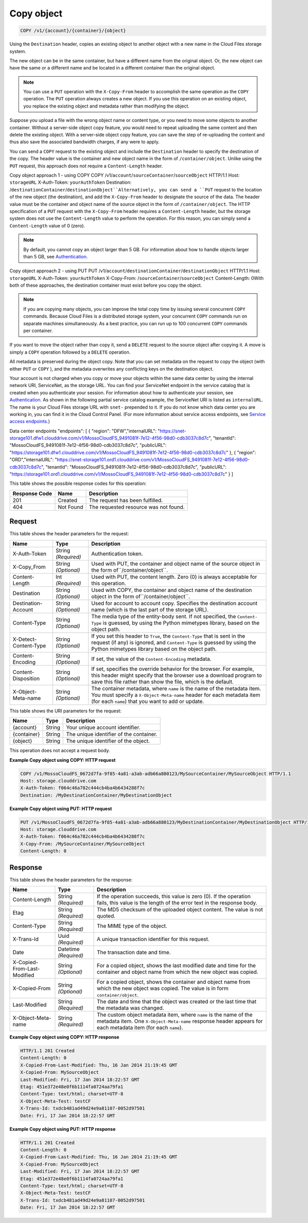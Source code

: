 
.. THIS OUTPUT IS GENERATED FROM THE WADL. DO NOT EDIT.

Copy object
^^^^^^^^^^^^^^^^^^^^^^^^^^^^^^^^^^^^^^^^^^^^^^^^^^^^^^^^^^^^^^^^^^^^^^^^^^^^^^^^

.. code::

    COPY /v1/{account}/{container}/{object}

Using the ``Destination`` header, copies an existing object to another object with a new name in the Cloud Files storage system.

The new object can be in the same container, but have a different name from the original object. Or, the new object can have the same or a different name and be located in a different container than the original object.

.. note::
   You can use a ``PUT`` operation with the ``X-Copy-From`` header to accomplish the same operation as the ``COPY`` operation. The ``PUT`` operation always creates a new object. If you use this operation on an existing object, you replace the existing object and metadata rather than modifying the object. 
   
   

Suppose you upload a file with the wrong object name or content type, or you need to move some objects to another container. Without a server-side object copy feature, you would need to repeat uploading the same content and then delete the existing object. With a server-side object copy feature, you can save the step of re-uploading the content and thus also save the associated bandwidth charges, if any were to apply. 

You can send a ``COPY`` request to the existing object and include the ``Destination`` header to specify the destination of the copy. The header value is the container and new object name in the form of ``/container/object``. Unlike using the ``PUT`` request, this approach does not require a ``Content-Length`` header.

Copy object approach 1 - using COPY  COPY /v1/``account``/``sourceContainer``/``sourceObject`` HTTP/1.1  Host: ``storageURL``  X-Auth-Token: ``yourAuthToken``  Destination: /``destinationContainer``/``destinationObject``Alternatively, you can send a ``PUT`` request to the location of the new object (the destination), and add the ``X-Copy-From`` header to designate the source of the data. The header value must be the container and object name of the source object in the form of ``/container/object``. The HTTP specification of a ``PUT`` request with the ``X-Copy-From`` header requires a ``Content-Length`` header, but the storage system does not use the ``Content-Length`` value to perform the operation. For this reason, you can simply send a ``Content-Length`` value of 0 (zero). 

.. note::
   By default, you cannot copy an object larger than 5 GB. For information about how to handle objects larger than 5 GB, see `Authentication <http://docs.rackspace.com/files/api/v1/cf-devguide/content/Authentication-d1e639.html>`__. 
   
   

Copy object approach 2 - using PUT  PUT /v1/``account``/``destinationContainer``/``destinationObject`` HTTP/1.1  Host: ``storageURL``  X-Auth-Token: ``yourAuthToken``  X-Copy-From: /``sourceContainer``/``sourceObject``  Content-Length: 0With both of these approaches, the destination container must exist before you copy the object.

.. note::
   If you are copying many objects, you can improve the total copy time by issuing several concurrent ``COPY`` commands. Because Cloud Files is a distributed storage system, your concurrent ``COPY`` commands run on separate machines simultaneously. As a best practice, you can run up to 100 concurrent ``COPY`` commands per container. 
   
   

If you want to move the object rather than copy it, send a ``DELETE`` request to the source object after copying it. A move is simply a ``COPY`` operation followed by a ``DELETE`` operation.

All metadata is preserved during the object copy. Note that you can set metadata on the request to copy the object (with either ``PUT`` or ``COPY`` ), and the metadata overwrites any conflicting keys on the destination object. 

Your account is not charged when you copy or move your objects within the same data center by using the internal network URI, ServiceNet, as the storage URL. You can find your ServiceNet endpoint in the service catalog that is created when you authenticate your session. For information about how to authenticate your session, see `Authentication <http://docs.rackspace.com/files/api/v1/cf-devguide/content/Authentication-d1e639.html>`__. As shown in the following partial service catalog example, the ServiceNet URI is listed as ``internalURL``. The name is your Cloud Files storage URL with ``snet-`` prepended to it. If you do not know which data center you are working in, you can find it in the Cloud Control Panel. (For more information about service access endpoints, see `Service access endpoints <http://docs.rackspace.com/files/api/v1/cf-devguide/content/Service-Access-Endpoints-d1e003.html>`__.)

Data center endpoints  "endpoints": [    {      "region": "DFW","internalURL": "https://snet-storage101.dfw1.clouddrive.com/v1/MossoCloudFS_9491081f-7e12-4f56-98d0-cdb3037c8d7c",      "tenantId": "MossoCloudFS_9491081f-7e12-4f56-98d0-cdb3037c8d7c",      "publicURL": "https://storage101.dfw1.clouddrive.com/v1/MossoCloudFS_9491081f-7e12-4f56-98d0-cdb3037c8d7c"    },    {      "region": "ORD","internalURL": "https://snet-storage101.ord1.clouddrive.com/v1/MossoCloudFS_9491081f-7e12-4f56-98d0-cdb3037c8d7c",      "tenantId": "MossoCloudFS_9491081f-7e12-4f56-98d0-cdb3037c8d7c",      "publicURL": "https://storage101.ord1.clouddrive.com/v1/MossoCloudFS_9491081f-7e12-4f56-98d0-cdb3037c8d7c"    }  ]

This table shows the possible response codes for this operation:


+--------------------------+-------------------------+-------------------------+
|Response Code             |Name                     |Description              |
+==========================+=========================+=========================+
|201                       |Created                  |The request has been     |
|                          |                         |fulfilled.               |
+--------------------------+-------------------------+-------------------------+
|404                       |Not Found                |The requested resource   |
|                          |                         |was not found.           |
+--------------------------+-------------------------+-------------------------+


Request
""""""""""""""""


This table shows the header parameters for the request:

+--------------------------+-------------------------+-------------------------+
|Name                      |Type                     |Description              |
+==========================+=========================+=========================+
|X-Auth-Token              |String *(Required)*      |Authentication token.    |
+--------------------------+-------------------------+-------------------------+
|X-Copy_From               |String *(Optional)*      |Used with PUT, the       |
|                          |                         |container and object     |
|                          |                         |name of the source       |
|                          |                         |object in the form       |
|                          |                         |of``/container/object``. |
+--------------------------+-------------------------+-------------------------+
|Content-Length            |Int *(Required)*         |Used with PUT, the       |
|                          |                         |content length. Zero (0) |
|                          |                         |is always acceptable for |
|                          |                         |this operation.          |
+--------------------------+-------------------------+-------------------------+
|Destination               |String *(Optional)*      |Used with COPY, the      |
|                          |                         |container and object     |
|                          |                         |name of the destination  |
|                          |                         |object in the form       |
|                          |                         |of``/container/object``. |
+--------------------------+-------------------------+-------------------------+
|Destination-Account       |String *(Optional)*      |Used for account to      |
|                          |                         |account copy. Specifies  |
|                          |                         |the destination account  |
|                          |                         |name (which is the last  |
|                          |                         |part of the storage URL).|
+--------------------------+-------------------------+-------------------------+
|Content-Type              |String *(Optional)*      |The media type of the    |
|                          |                         |entity-body sent. If not |
|                          |                         |specified, the ``Content-|
|                          |                         |Type`` is guessed, by    |
|                          |                         |using the Python         |
|                          |                         |mimetypes library, based |
|                          |                         |on the object path.      |
+--------------------------+-------------------------+-------------------------+
|X-Detect-Content-Type     |String *(Optional)*      |If you set this header   |
|                          |                         |to ``True``, the         |
|                          |                         |``Content-Type`` that is |
|                          |                         |sent in the request (if  |
|                          |                         |any) is ignored, and     |
|                          |                         |``Content-Type`` is      |
|                          |                         |guessed by using the     |
|                          |                         |Python mimetypes library |
|                          |                         |based on the object path.|
+--------------------------+-------------------------+-------------------------+
|Content-Encoding          |String *(Optional)*      |If set, the value of the |
|                          |                         |``Content-Encoding``     |
|                          |                         |metadata.                |
+--------------------------+-------------------------+-------------------------+
|Content-Disposition       |String *(Optional)*      |If set, specifies the    |
|                          |                         |override behavior for    |
|                          |                         |the browser. For         |
|                          |                         |example, this header     |
|                          |                         |might specify that the   |
|                          |                         |browser use a download   |
|                          |                         |program to save this     |
|                          |                         |file rather than show    |
|                          |                         |the file, which is the   |
|                          |                         |default.                 |
+--------------------------+-------------------------+-------------------------+
|X-Object-Meta-name        |String *(Optional)*      |The container metadata,  |
|                          |                         |where ``name`` is the    |
|                          |                         |name of the metadata     |
|                          |                         |item. You must specify a |
|                          |                         |``X-Object-Meta-name``   |
|                          |                         |header for each metadata |
|                          |                         |item (for each ``name``) |
|                          |                         |that you want to add or  |
|                          |                         |update.                  |
+--------------------------+-------------------------+-------------------------+




This table shows the URI parameters for the request:

+--------------------------+-------------------------+-------------------------+
|Name                      |Type                     |Description              |
+==========================+=========================+=========================+
|{account}                 |String                   |Your unique account      |
|                          |                         |identifier.              |
+--------------------------+-------------------------+-------------------------+
|{container}               |String                   |The unique identifier of |
|                          |                         |the container.           |
+--------------------------+-------------------------+-------------------------+
|{object}                  |String                   |The unique identifier of |
|                          |                         |the object.              |
+--------------------------+-------------------------+-------------------------+





This operation does not accept a request body.




**Example Copy object using COPY: HTTP request**


.. code::

    COPY /v1/MossoCloudFS_0672d7fa-9f85-4a81-a3ab-adb66a880123/MySourceContainer/MySourceObject HTTP/1.1
    Host: storage.clouddrive.com
    X-Auth-Token: f064c46a782c444cb4ba4b6434288f7c
    Destination: /MyDestinationContainer/MyDestinationObject


**Example Copy object using PUT: HTTP request**


.. code::

    PUT /v1/MossoCloudFS_0672d7fa-9f85-4a81-a3ab-adb66a880123/MyDestinationContainer/MyDestinationObject HTTP/1.1
    Host: storage.clouddrive.com
    X-Auth-Token: f064c46a782c444cb4ba4b6434288f7c
    X-Copy-From: /MySourceContainer/MySourceObject
    Content-Length: 0    


Response
""""""""""""""""


This table shows the header parameters for the response:

+--------------------------+-------------------------+-------------------------+
|Name                      |Type                     |Description              |
+==========================+=========================+=========================+
|Content-Length            |String *(Required)*      |If the operation         |
|                          |                         |succeeds, this value is  |
|                          |                         |zero (0). If the         |
|                          |                         |operation fails, this    |
|                          |                         |value is the length of   |
|                          |                         |the error text in the    |
|                          |                         |response body.           |
+--------------------------+-------------------------+-------------------------+
|Etag                      |String *(Required)*      |The MD5 checksum of the  |
|                          |                         |uploaded object content. |
|                          |                         |The value is not quoted. |
+--------------------------+-------------------------+-------------------------+
|Content-Type              |String *(Required)*      |The MIME type of the     |
|                          |                         |object.                  |
+--------------------------+-------------------------+-------------------------+
|X-Trans-Id                |Uuid *(Required)*        |A unique transaction     |
|                          |                         |identifier for this      |
|                          |                         |request.                 |
+--------------------------+-------------------------+-------------------------+
|Date                      |Datetime *(Required)*    |The transaction date and |
|                          |                         |time.                    |
+--------------------------+-------------------------+-------------------------+
|X-Copied-From-Last-       |String *(Optional)*      |For a copied object,     |
|Modified                  |                         |shows the last modified  |
|                          |                         |date and time for the    |
|                          |                         |container and object     |
|                          |                         |name from which the new  |
|                          |                         |object was copied.       |
+--------------------------+-------------------------+-------------------------+
|X-Copied-From             |String *(Optional)*      |For a copied object,     |
|                          |                         |shows the container and  |
|                          |                         |object name from which   |
|                          |                         |the new object was       |
|                          |                         |copied. The value is in  |
|                          |                         |form                     |
|                          |                         |``container/object``.    |
+--------------------------+-------------------------+-------------------------+
|Last-Modified             |String *(Required)*      |The date and time that   |
|                          |                         |the object was created   |
|                          |                         |or the last time that    |
|                          |                         |the metadata was changed.|
+--------------------------+-------------------------+-------------------------+
|X-Object-Meta-name        |String *(Required)*      |The custom object        |
|                          |                         |metadata item, where     |
|                          |                         |``name`` is the name of  |
|                          |                         |the metadata item. One   |
|                          |                         |``X-Object-Meta-name``   |
|                          |                         |response header appears  |
|                          |                         |for each metadata item   |
|                          |                         |(for each ``name``).     |
+--------------------------+-------------------------+-------------------------+







**Example Copy object using COPY: HTTP response**


.. code::

    HTTP/1.1 201 Created
    Content-Length: 0
    X-Copied-From-Last-Modified: Thu, 16 Jan 2014 21:19:45 GMT
    X-Copied-From: MySourceObject
    Last-Modified: Fri, 17 Jan 2014 18:22:57 GMT
    Etag: 451e372e48e0f6b1114fa0724aa79fa1
    Content-Type: text/html; charset=UTF-8
    X-Object-Meta-Test: testCF
    X-Trans-Id: txdcb481ad49d24e9a81107-0052d97501
    Date: Fri, 17 Jan 2014 18:22:57 GMT


**Example Copy object using PUT: HTTP response**


.. code::

    HTTP/1.1 201 Created
    Content-Length: 0
    X-Copied-From-Last-Modified: Thu, 16 Jan 2014 21:19:45 GMT
    X-Copied-From: MySourceObject
    Last-Modified: Fri, 17 Jan 2014 18:22:57 GMT
    Etag: 451e372e48e0f6b1114fa0724aa79fa1
    Content-Type: text/html; charset=UTF-8
    X-Object-Meta-Test: testCF
    X-Trans-Id: txdcb481ad49d24e9a81107-0052d97501
    Date: Fri, 17 Jan 2014 18:22:57 GMT


